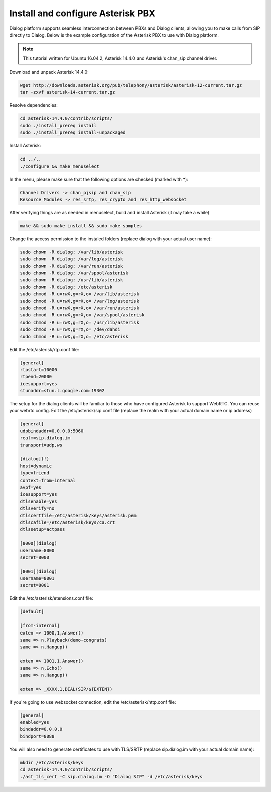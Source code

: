 Install and configure Asterisk PBX
==================================

Dialog platform supports seamless interconnection between PBXs and Dialog clients, allowing you to make calls from SIP directly to Dialog. Below is the example configuration of the Asterisk PBX to use with Dialog platform.

.. note::

   This tutorial written for Ubuntu 16.04.2, Asterisk 14.4.0 and Asterisk's chan_sip channel driver.

Download and unpack Asterisk 14.4.0:

.. code-block:: bash

   wget http://downloads.asterisk.org/pub/telephony/asterisk/asterisk-12-current.tar.gz
   tar -zxvf asterisk-14-current.tar.gz

Resolve dependencies:

.. code-block:: bash

   cd asterisk-14.4.0/contrib/scripts/
   sudo ./install_prereq install
   sudo ./install_prereq install-unpackaged

Install Asterisk:

.. code-block:: bash

   cd ../..
   ./configure && make menuselect

In the menu, please make sure that the following options are checked (marked with *****):

.. code-block:: bash

   Channel Drivers -> chan_pjsip and chan_sip
   Resource Modules -> res_srtp, res_crypto and res_http_websocket

After verifying things are as needed in menuselect, build and install Asterisk (it may take a while)

.. code-block:: bash

   make && sudo make install && sudo make samples

Change the access permission to the instaled folders (replace dialog with your actual user name):

.. code-block:: bash

   sudo chown -R dialog: /var/lib/asterisk
   sudo chown -R dialog: /var/log/asterisk
   sudo chown -R dialog: /var/run/asterisk
   sudo chown -R dialog: /var/spool/asterisk
   sudo chown -R dialog: /usr/lib/asterisk
   sudo chown -R dialog: /etc/asterisk
   sudo chmod -R u=rwX,g=rX,o= /var/lib/asterisk
   sudo chmod -R u=rwX,g=rX,o= /var/log/asterisk
   sudo chmod -R u=rwX,g=rX,o= /var/run/asterisk
   sudo chmod -R u=rwX,g=rX,o= /var/spool/asterisk
   sudo chmod -R u=rwX,g=rX,o= /usr/lib/asterisk
   sudo chmod -R u=rwX,g=rX,o= /dev/dahdi
   sudo chmod -R u=rwX,g=rX,o= /etc/asterisk

Edit the /etc/asterisk/rtp.conf file:

.. code-block:: bash

   [general]
   rtpstart=10000
   rtpend=20000
   icesupport=yes
   stunaddr=stun.l.google.com:19302

The setup for the dialog clients will be familiar to those who have configured Asterisk to support WebRTC. You can reuse your webrtc config. Edit the /etc/asterisk/sip.conf file (replace the realm with your actual domain name or ip address)

.. code-block:: bash

   [general]
   udpbindaddr=0.0.0.0:5060
   realm=sip.dialog.im
   transport=udp,ws

   [dialog](!)
   host=dynamic
   type=friend
   context=from-internal
   avpf=yes
   icesupport=yes
   dtlsenable=yes
   dtlsverify=no
   dtlscertfile=/etc/asterisk/keys/asterisk.pem
   dtlscafile=/etc/asterisk/keys/ca.crt
   dtlssetup=actpass

   [8000](dialog)
   username=8000
   secret=8000

   [8001](dialog)
   username=8001
   secret=8001

Edit the /etc/asterisk/etensions.conf file:

.. code-block:: bash

   [default]

   [from-internal]
   exten => 1000,1,Answer()
   same => n,Playback(demo-congrats)
   same => n,Hangup()

   exten => 1001,1,Answer()
   same => n,Echo()
   same => n,Hangup()

   exten => _XXXX,1,DIAL(SIP/${EXTEN})

If you're going to use websocket connection, edit the /etc/asterisk/http.conf file:

.. code-block:: bash

   [general]
   enabled=yes
   bindaddr=0.0.0.0
   bindport=8088

You will also need to generate certificates to use with TLS/SRTP (replace sip.dialog.im with your actual domain name):

.. code-block:: bash

   mkdir /etc/asterisk/keys
   cd asterisk-14.4.0/contrib/scripts/
   ./ast_tls_cert -C sip.dialog.im -O "Dialog SIP" -d /etc/asterisk/keys
